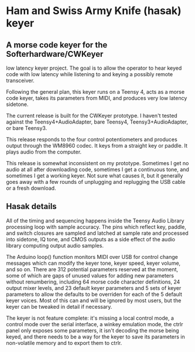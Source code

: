 * Ham and Swiss Army Knife (hasak) keyer
** A morse code keyer for the Softerhardware/CWKeyer
   low latency keyer project.  The goal is to allow
   the operator to hear keyed code with low latency
   while listening to and keying a possibly remote
   transceiver.

   Following the general plan, this keyer runs on a Teensy 4,
   acts as a morse code keyer, takes its parameters from MIDI,
   and produces very low latency sidetone.

   The current release is built for the CWKeyer prototype.  I
   haven't tested against the Teensy4+AudioAdapter, bare Teensy4,
   Teensy3+AudioAdapter, or bare Teensy3.

   This release responds to the four control potentiometers and
   produces output through the WM8960 codec.  It keys from a straight
   key or paddle.  It plays audio from the computer.
   
   This release is somewhat inconsistent on my prototype.  Sometimes
   I get no audio at all after downloading code, sometimes I get a
   continuous tone, and sometimes I get a working keyer.  Not sure
   what causes it, but it generally goes away with a few rounds of
   unplugging and replugging the USB cable or a fresh download.
** Hasak details
   All of the timing and sequencing happens inside the Teensy Audio
   Library processing loop with sample accuracy. The pins which
   reflect key, paddle, and switch closures are sampled and latched
   at sample rate and processed into sidetone, IQ tone, and CMOS
   outputs as a side effect of the audio library computing output
   audio samples.

   The Arduino loop() function monitors MIDI over USB for control
   change messages which can modify the keyer tone, keyer speed, 
   keyer volume, and so on.  There are 312 potential parameters
   reserved at the moment, some of which are gaps of unused values
   for adding new parameters without renumbering, including 64 morse
   code character definitions, 24 output mixer levels, and 23 default
   keyer parameters and 5 sets of keyer parameters to allow the
   defaults to be overriden for each of the 5 default keyer voices. 
   Most of this can and will be ignored by most users, but the keyer 
   can be tweaked in detail if necessary.

   The keyer is not feature complete: it's missing a local control
   mode, a control mode over the serial interface, a winkey emulation
   mode, the ctrlr panel only exposes some parameters, it isn't decoding
   the morse being keyed, and there needs to be a way for the keyer to
   save its parameters in non-volatile memory and to export them to ctrlr.
